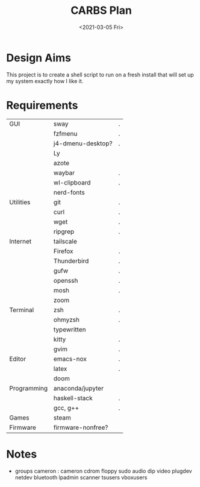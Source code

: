 #+TITLE: CARBS Plan
#+DATE: <2021-03-05 Fri>

* Design Aims
This project is to create a shell script to run on a fresh install that will set
up my system exactly how I like it.
* Requirements
| GUI         | sway              | . |
|             | fzfmenu           | . |
|             | j4-dmenu-desktop? | . |
|             | Ly                |   |
|             | azote             |   |
|             | waybar            | . |
|             | wl-clipboard      | . |
|             | nerd-fonts        |   |
| Utilities   | git               | . |
|             | curl              | . |
|             | wget              | . |
|             | ripgrep           | . |
| Internet    | tailscale         |   |
|             | Firefox           | . |
|             | Thunderbird       | . |
|             | gufw              | . |
|             | openssh           | . |
|             | mosh              | . |
|             | zoom              |   |
| Terminal    | zsh               | . |
|             | ohmyzsh           | . |
|             | typewritten       |   |
|             | kitty             | . |
|             | gvim              | . |
| Editor      | emacs-nox         | . |
|             | latex             | . |
|             | doom              |   |
| Programming | anaconda/jupyter  |   |
|             | haskell-stack     | . |
|             | gcc, g++          | . |
| Games       | steam             |   |
| Firmware    | firmware-nonfree? |   |
* Notes
- groups cameron : cameron cdrom floppy sudo audio dip video plugdev netdev bluetooth lpadmin scanner tsusers vboxusers













